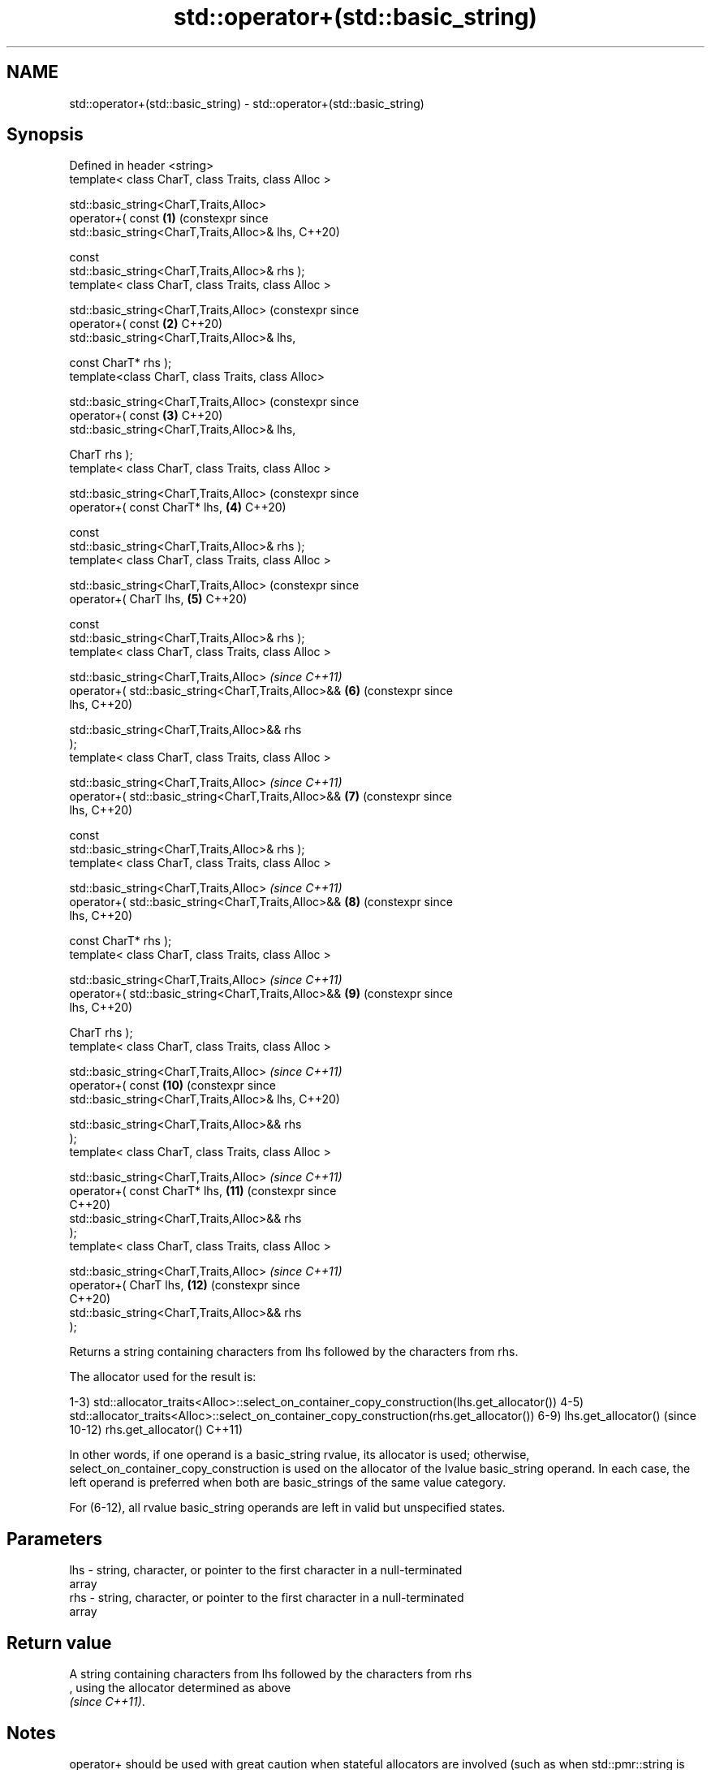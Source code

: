 .TH std::operator+(std::basic_string) 3 "2021.11.17" "http://cppreference.com" "C++ Standard Libary"
.SH NAME
std::operator+(std::basic_string) \- std::operator+(std::basic_string)

.SH Synopsis
   Defined in header <string>
   template< class CharT, class Traits, class Alloc >

       std::basic_string<CharT,Traits,Alloc>
           operator+( const                                       \fB(1)\fP  (constexpr since
   std::basic_string<CharT,Traits,Alloc>& lhs,                         C++20)

                      const
   std::basic_string<CharT,Traits,Alloc>& rhs );
   template< class CharT, class Traits, class Alloc >

       std::basic_string<CharT,Traits,Alloc>                           (constexpr since
           operator+( const                                       \fB(2)\fP  C++20)
   std::basic_string<CharT,Traits,Alloc>& lhs,

                      const CharT* rhs );
   template<class CharT, class Traits, class Alloc>

       std::basic_string<CharT,Traits,Alloc>                           (constexpr since
           operator+( const                                       \fB(3)\fP  C++20)
   std::basic_string<CharT,Traits,Alloc>& lhs,

                      CharT rhs );
   template< class CharT, class Traits, class Alloc >

       std::basic_string<CharT,Traits,Alloc>                           (constexpr since
           operator+( const CharT* lhs,                           \fB(4)\fP  C++20)

                      const
   std::basic_string<CharT,Traits,Alloc>& rhs );
   template< class CharT, class Traits, class Alloc >

       std::basic_string<CharT,Traits,Alloc>                           (constexpr since
           operator+( CharT lhs,                                  \fB(5)\fP  C++20)

                      const
   std::basic_string<CharT,Traits,Alloc>& rhs );
   template< class CharT, class Traits, class Alloc >

       std::basic_string<CharT,Traits,Alloc>                           \fI(since C++11)\fP
           operator+( std::basic_string<CharT,Traits,Alloc>&&     \fB(6)\fP  (constexpr since
   lhs,                                                                C++20)

                      std::basic_string<CharT,Traits,Alloc>&& rhs
   );
   template< class CharT, class Traits, class Alloc >

       std::basic_string<CharT,Traits,Alloc>                           \fI(since C++11)\fP
           operator+( std::basic_string<CharT,Traits,Alloc>&&     \fB(7)\fP  (constexpr since
   lhs,                                                                C++20)

                      const
   std::basic_string<CharT,Traits,Alloc>& rhs );
   template< class CharT, class Traits, class Alloc >

       std::basic_string<CharT,Traits,Alloc>                           \fI(since C++11)\fP
           operator+( std::basic_string<CharT,Traits,Alloc>&&     \fB(8)\fP  (constexpr since
   lhs,                                                                C++20)

                      const CharT* rhs );
   template< class CharT, class Traits, class Alloc >

       std::basic_string<CharT,Traits,Alloc>                           \fI(since C++11)\fP
           operator+( std::basic_string<CharT,Traits,Alloc>&&     \fB(9)\fP  (constexpr since
   lhs,                                                                C++20)

                      CharT rhs );
   template< class CharT, class Traits, class Alloc >

       std::basic_string<CharT,Traits,Alloc>                           \fI(since C++11)\fP
           operator+( const                                       \fB(10)\fP (constexpr since
   std::basic_string<CharT,Traits,Alloc>& lhs,                         C++20)

                      std::basic_string<CharT,Traits,Alloc>&& rhs
   );
   template< class CharT, class Traits, class Alloc >

       std::basic_string<CharT,Traits,Alloc>                           \fI(since C++11)\fP
           operator+( const CharT* lhs,                           \fB(11)\fP (constexpr since
                                                                       C++20)
                      std::basic_string<CharT,Traits,Alloc>&& rhs
   );
   template< class CharT, class Traits, class Alloc >

       std::basic_string<CharT,Traits,Alloc>                           \fI(since C++11)\fP
           operator+( CharT lhs,                                  \fB(12)\fP (constexpr since
                                                                       C++20)
                      std::basic_string<CharT,Traits,Alloc>&& rhs
   );

   Returns a string containing characters from lhs followed by the characters from rhs.

The allocator used for the result is:

1-3)
std::allocator_traits<Alloc>::select_on_container_copy_construction(lhs.get_allocator())
4-5)
std::allocator_traits<Alloc>::select_on_container_copy_construction(rhs.get_allocator())
6-9) lhs.get_allocator()                                                                 (since
10-12) rhs.get_allocator()                                                               C++11)

In other words, if one operand is a basic_string rvalue, its allocator is used;
otherwise, select_on_container_copy_construction is used on the allocator of the lvalue
basic_string operand. In each case, the left operand is preferred when both are
basic_strings of the same value category.

For (6-12), all rvalue basic_string operands are left in valid but unspecified states.

.SH Parameters

   lhs - string, character, or pointer to the first character in a null-terminated
         array
   rhs - string, character, or pointer to the first character in a null-terminated
         array

.SH Return value

   A string containing characters from lhs followed by the characters from rhs
   , using the allocator determined as above
   \fI(since C++11)\fP.

.SH Notes

operator+ should be used with great caution when stateful allocators are involved
(such as when std::pmr::string is used)
\fI(since C++17)\fP. Prior to P1165R1, the allocator used for the result was determined by
historical accident and can vary from overload to overload for no apparent reason.
Moreover, for (1-5), the allocator propagation behavior varies across major standard
library implementations and differs from the behavior depicted in the standard.

Because the allocator used by the result of operator+ is sensitive to value category,
operator+ is not associative with respect to allocator propagation:

using my_string = std::basic_string<char, std::char_traits<char>, my_allocator<char>>;
my_string cat();
const my_string& dog();
                                                                                          (since
my_string meow = /* ... */, woof = /* ... */;                                             C++11)
meow + cat() + /*...*/; // uses select_on_container_copy_construction on meow's allocator
woof + dog() + /*...*/; // uses allocator of dog()'s return value instead

meow + woof + meow; // uses select_on_container_copy_construction on meow's allocator
meow + (woof + meow); // uses SOCCC on woof's allocator instead

For a chain of operator+ invocations, the allocator used for the ultimate result may be
controlled by prepending an rvalue basic_string with the desired allocator:

// use my_favorite_allocator for the final result
my_string(my_favorite_allocator) + meow + woof + cat() + dog();

For better and portable control over allocators, member functions like append(),
insert(), and operator+=() should be used on a result string constructed with the desired
allocator.

.SH Example


// Run this code

 #include <iostream>
 #include <string>

 int main()
 {
     std::string s1 = "Hello";
     std::string s2 = "world";
     std::cout << s1 + ' ' + s2 + "!\\n";
 }

.SH Output:

 Hello world!

   Defect reports

   The following behavior-changing defect reports were applied retroactively to
   previously published C++ standards.

     DR    Applied to            Behavior as published               Correct behavior
   P1165R1 C++11      allocator propagation is haphazard and       made more consistent
                      inconsistent

.SH See also

   operator+= appends characters to the end
              \fI(public member function)\fP
   append     appends characters to the end
              \fI(public member function)\fP
   insert     inserts characters
              \fI(public member function)\fP
